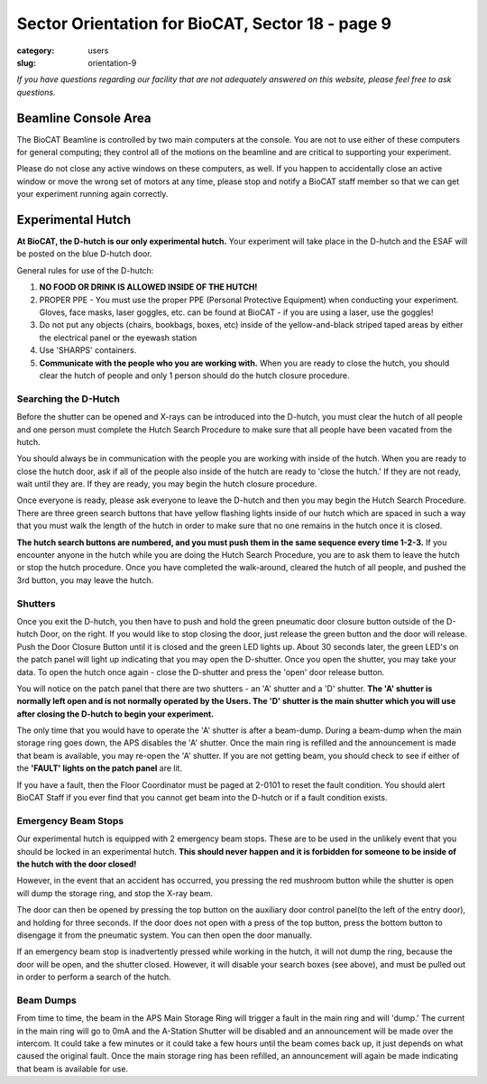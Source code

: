 Sector Orientation for BioCAT, Sector 18 - page 9
#################################################

:category: users
:slug: orientation-9

*If you have questions regarding our facility that are not adequately answered
on this website, please feel free to ask questions.*

Beamline Console Area
=====================

The BioCAT Beamline is controlled by two main computers at the console. You are 
not to use either of these computers for general computing; they control all of 
the motions on the beamline and are critical to supporting your experiment. 

Please do not close any active windows on these computers, as well. If you happen 
to accidentally close an active window or move the wrong set of motors at any time, 
please stop and notify a BioCAT staff member so that we can get your experiment 
running again correctly.

Experimental Hutch
==================

**At BioCAT, the D-hutch is our only experimental hutch.** Your experiment will
take place in the D-hutch and the ESAF will be posted on the blue D-hutch door.

General rules for use of the D-hutch:

#.  **NO FOOD OR DRINK IS ALLOWED INSIDE OF THE HUTCH!**

#.  PROPER PPE - You must use the proper PPE (Personal Protective Equipment) when
    conducting your experiment. Gloves, face masks, laser goggles, etc. can be
    found at BioCAT - if you are using a laser, use the goggles!

#.  Do not put any objects (chairs, bookbags, boxes, etc) inside of the yellow-and-black 
    striped taped areas by either the electrical panel or the eyewash station

#.  Use 'SHARPS' containers.

#.  **Communicate with the people who you are working with.** When you are ready to
    close the hutch, you should clear the hutch of people and only 1 person
    should do the hutch closure procedure.

Searching the D-Hutch
---------------------

.. image:: {static}/images/sector/hutch_search.jpeg
    :class: img-responsive
    :align: center


Before the shutter can be opened and X-rays can be introduced into the D-hutch,
you must clear the hutch of all people and one person must complete the Hutch
Search Procedure to make sure that all people have been vacated from the hutch.

You should always be in communication with the people you are working with
inside of the hutch. When you are ready to close the hutch door, ask if all
of the people also inside of the hutch are ready to 'close the hutch.' If
they are not ready, wait until they are. If they are ready, you may begin the
hutch closure procedure. 

Once everyone is ready, please ask everyone to leave the D-hutch and then you 
may begin the Hutch Search Procedure. There are three green search buttons 
that have yellow flashing lights inside of our hutch which are spaced in such 
a way that you must walk the length of the hutch in order to make sure that 
no one remains in the hutch once it is closed.

**The hutch search buttons are numbered, and you must push them in the same sequence every time
1-2-3.** If you encounter anyone in the hutch while you are doing the Hutch
Search Procedure, you are to ask them to leave the hutch or stop the hutch
procedure. Once you have completed the walk-around, cleared the hutch of
all people, and pushed the 3rd button, you may leave the hutch.

Shutters
--------

Once you exit the D-hutch, you then have to push and hold the green pneumatic
door closure button outside of the D-hutch Door, on the right. If you would
like to stop closing the door, just release the green button and the door will
release. Push the Door Closure Button until it is closed and the green LED
lights up. About 30 seconds later, the green LED's on the patch panel will
light up indicating that you may open the D-shutter. Once you open the shutter,
you may take your data. To open the hutch once again - close the D-shutter
and press the 'open' door release button.

You will notice on the patch panel that there are two shutters - an 'A'
shutter and a 'D' shutter. **The 'A' shutter is normally left open and is not
normally operated by the Users. The 'D' shutter is the main shutter which you
will use after closing the D-hutch to begin your experiment.** 

The only time that you would have to operate the 'A' shutter is after a beam-dump. During a
beam-dump when the main storage ring goes down, the APS disables the 'A' shutter.
Once the main ring is refilled and the announcement is made that beam is
available, you may re-open the 'A' shutter. If you are not getting beam,
you should check to see if either of the **'FAULT' lights on the patch panel** are
lit. 

If you have a fault, then the Floor Coordinator must be paged at 2-0101
to reset the fault condition. You should alert BioCAT Staff if you ever find
that you cannot get beam into the D-hutch or if a fault condition exists.

Emergency Beam Stops
--------------------

Our experimental hutch is equipped with 2 emergency beam stops. These are to
be used in the unlikely event that you should be locked in an experimental
hutch. **This should never happen and it is forbidden for someone to be inside
of the hutch with the door closed!** 

However, in the event that an accident has occurred, you pressing the red mushroom 
button while the shutter is open will dump the storage ring, and stop the X-ray beam. 

The door can then be opened by pressing the top button on the auxiliary door 
control panel(to the left of the entry door), and holding for three seconds. 
If the door does not open with a press of the top button, press the bottom 
button to disengage it from the pneumatic system. You can then open the door manually.

If an emergency beam stop is inadvertently pressed while working in the hutch, it will not dump 
the ring, because the door will be open, and the shutter closed. However, it 
will disable your search boxes (see above), and must be pulled out in order 
to perform a search of the hutch.

Beam Dumps
----------

From time to time, the beam in the APS Main Storage Ring will trigger a fault
in the main ring and will 'dump.' The current in the main ring will go to 0mA and 
the A-Station Shutter will be disabled and an announcement will be made over 
the intercom. It could take a few minutes or it could take a few hours until 
the beam comes back up, it just depends on what caused the original fault. 
Once the main storage ring has been refilled, an announcement will again be 
made indicating that beam is available for use.



.. column::
    :width: 6

    .. button:: Back
        :class: primary block
        :target: {filename}/pages/sector/orientation_8.rst

.. column::
    :width: 6

    .. button:: Next
        :class: primary block
        :target: {filename}/pages/sector/orientation_10.rst
